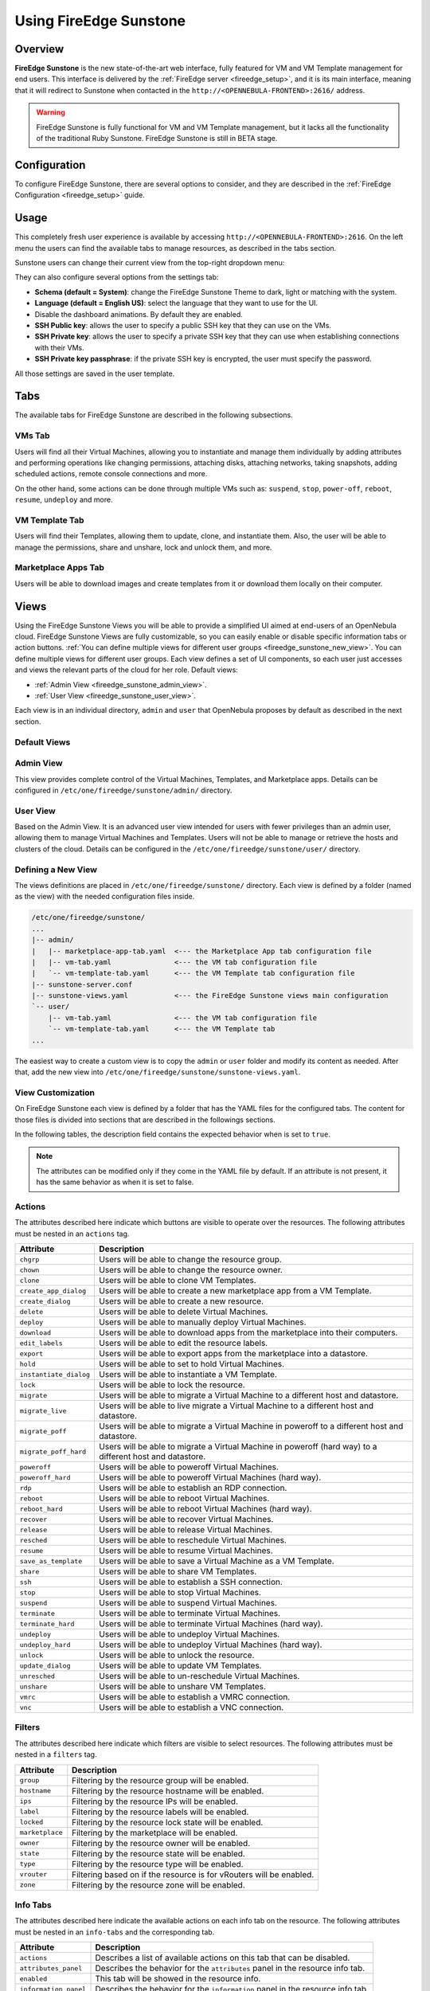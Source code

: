 .. _fireedge_sunstone:

================================================================================
Using FireEdge Sunstone
================================================================================

Overview
================================================================================

**FireEdge Sunstone** is the new state-of-the-art web interface, fully featured for VM and VM Template management for end users. This interface is delivered by the :ref:`FireEdge server <fireedge_setup>`, and it is its main interface, meaning that it will redirect to Sunstone when contacted in the ``http://<OPENNEBULA-FRONTEND>:2616/`` address.

.. warning:: FireEdge Sunstone is fully functional for VM and VM Template management, but it lacks all the functionality of the traditional Ruby Sunstone. FireEdge Sunstone is still in BETA stage.

Configuration
================================================================================

To configure FireEdge Sunstone, there are several options to consider, and they are described in the :ref:`FireEdge Configuration <fireedge_setup>` guide.

.. _fireedge_sunstone_usage:

Usage
================================================================================

This completely fresh user experience is available by accessing ``http://<OPENNEBULA-FRONTEND>:2616``. On the left menu the users can find the available tabs to manage resources, as described in the tabs section.

Sunstone users can change their current view from the top-right dropdown menu:

|fireedge_sunstone_change_view_dropdown|

They can also configure several options from the settings tab:

- **Schema (default = System)**: change the FireEdge Sunstone Theme to dark, light or matching with the system.
- **Language (default = English US)**: select the language that they want to use for the UI.
- Disable the dashboard animations. By default they are enabled.
- **SSH Public key**: allows the user to specify a public SSH key that they can use on the VMs.
- **SSH Private key**: allows the user to specify a private SSH key that they can use when establishing connections with their VMs.
- **SSH Private key passphrase**: if the private SSH key is encrypted, the user must specify the password.

All those settings are saved in the user template.

|fireedge_sunstone_settings|

.. _fireedge_sunstone_tabs:

Tabs
================================================================================

The available tabs for FireEdge Sunstone are described in the following subsections.

.. _fireedge_sunstone_vms_tab:

VMs Tab
--------------------------------------------------------------------------------

Users will find all their Virtual Machines, allowing you to instantiate and manage them individually by adding attributes and performing operations like changing permissions, attaching disks, attaching networks, taking snapshots, adding scheduled actions, remote console connections and more.

On the other hand, some actions can be done through multiple VMs such as: ``suspend``, ``stop``, ``power-off``, ``reboot``, ``resume``, ``undeploy`` and more.

|fireedge_sunstone_vms_tab|

.. _fireedge_sunstone_templates_tab:

VM Template Tab
--------------------------------------------------------------------------------

Users will find their Templates, allowing them to update, clone, and instantiate them. Also, the user will be able to manage the permissions, share and unshare, lock and unlock them, and more.

|fireedge_sunstone_templates_tab|

.. _fireedge_sunstone_marketplace_apps_tab:

Marketplace Apps Tab
--------------------------------------------------------------------------------

Users will be able to download images and create templates from it or download them locally on their computer.

|fireedge_sunstone_marketapps_tab|

.. _fireedge_sunstone_views:

Views
================================================================================

Using the FireEdge Sunstone Views you will be able to provide a simplified UI aimed at end-users of an OpenNebula cloud. FireEdge Sunstone Views are fully customizable, so you can easily enable or disable specific information tabs or action buttons. :ref:`You can define multiple views for different user groups <fireedge_sunstone_new_view>`. You can define multiple views for different user groups. Each view defines a set of UI components, so each user just accesses and views the relevant parts of the cloud for her role. Default views:

- :ref:`Admin View <fireedge_sunstone_admin_view>`.
- :ref:`User View <fireedge_sunstone_user_view>`.

Each view is in an individual directory, ``admin`` and ``user`` that OpenNebula proposes by default as described in the next section.

Default Views
--------------------------------------------------------------------------------

.. _fireedge_sunstone_admin_view:

Admin View
--------------------------------------------------------------------------------

This view provides complete control of the Virtual Machines, Templates, and Marketplace apps. Details can be configured in ``/etc/one/fireedge/sunstone/admin/`` directory.

|fireedge_sunstone_admin_view|

.. _fireedge_sunstone_user_view:

User View
--------------------------------------------------------------------------------

Based on the Admin View. It is an advanced user view intended for users with fewer privileges than an admin user, allowing them to manage Virtual Machines and Templates. Users will not be able to manage or retrieve the hosts and clusters of the cloud. Details can be configured in the ``/etc/one/fireedge/sunstone/user/`` directory.

|fireedge_sunstone_user_view|

.. _fireedge_sunstone_new_view:

Defining a New View
--------------------------------------------------------------------------------

The views definitions are placed in ``/etc/one/fireedge/sunstone/`` directory. Each view is defined by a folder (named as the view) with the needed configuration files inside.

.. code::

    /etc/one/fireedge/sunstone/
    ...
    |-- admin/
    |   |-- marketplace-app-tab.yaml  <--- the Marketplace App tab configuration file
    |   |-- vm-tab.yaml               <--- the VM tab configuration file
    |   `-- vm-template-tab.yaml      <--- the VM Template tab configuration file
    |-- sunstone-server.conf
    |-- sunstone-views.yaml           <--- the FireEdge Sunstone views main configuration
    `-- user/
        |-- vm-tab.yaml               <--- the VM tab configuration file
        `-- vm-template-tab.yaml      <--- the VM Template tab
    ...

The easiest way to create a custom view is to copy the ``admin`` or ``user`` folder and modify its content as needed. After that, add the new view into ``/etc/one/fireedge/sunstone/sunstone-views.yaml``.

.. _fireedge_sunstone_view_customization:

View Customization
--------------------------------------------------------------------------------

On FireEdge Sunstone each view is defined by a folder that has the YAML files for the configured tabs. The content for those files is divided into sections that are described in the followings sections.

In the following tables, the description field contains the expected behavior when is set to ``true``.

.. note:: The attributes can be modified only if they come in the YAML file by default. If an attribute is not present, it has the same behavior as when it is set to false.

.. _fireedge_sunstone_actions_customization:

Actions
--------------------------------------------------------------------------------

The attributes described here indicate which buttons are visible to operate over the resources. The following attributes must be nested in an ``actions`` tag.

+-------------------------+-----------------------------------------------------------------------------+
| Attribute               | Description                                                                 |
+=========================+=============================================================================+
| ``chgrp``               | Users will be able to change the resource group.                            |
+-------------------------+-----------------------------------------------------------------------------+
| ``chown``               | Users will be able to change the resource owner.                            |
+-------------------------+-----------------------------------------------------------------------------+
| ``clone``               | Users will be able to clone VM Templates.                                   |
+-------------------------+-----------------------------------------------------------------------------+
| ``create_app_dialog``   | Users will be able to create a new marketplace app from a VM Template.      |
+-------------------------+-----------------------------------------------------------------------------+
| ``create_dialog``       | Users will be able to create a new resource.                                |
+-------------------------+-----------------------------------------------------------------------------+
| ``delete``              | Users will be able to delete Virtual Machines.                              |
+-------------------------+-----------------------------------------------------------------------------+
| ``deploy``              | Users will be able to manually deploy Virtual Machines.                     |
+-------------------------+-----------------------------------------------------------------------------+
| ``download``            | Users will be able to download apps from the marketplace into their         |
|                         | computers.                                                                  |
+-------------------------+-----------------------------------------------------------------------------+
| ``edit_labels``         | Users will be able to edit the resource labels.                             |
+-------------------------+-----------------------------------------------------------------------------+
| ``export``              | Users will be able to export apps from the marketplace into a datastore.    |
+-------------------------+-----------------------------------------------------------------------------+
| ``hold``                | Users will be able to set to hold Virtual Machines.                         |
+-------------------------+-----------------------------------------------------------------------------+
| ``instantiate_dialog``  | Users will be able to instantiate a VM Template.                            |
+-------------------------+-----------------------------------------------------------------------------+
| ``lock``                | Users will be able to lock the resource.                                    |
+-------------------------+-----------------------------------------------------------------------------+
| ``migrate``             | Users will be able to migrate a Virtual Machine to a different host and     |
|                         | datastore.                                                                  |
+-------------------------+-----------------------------------------------------------------------------+
| ``migrate_live``        | Users will be able to live migrate a Virtual Machine to a different host    |
|                         | and datastore.                                                              |
+-------------------------+-----------------------------------------------------------------------------+
| ``migrate_poff``        | Users will be able to migrate a Virtual Machine in poweroff to a different  |
|                         | host and datastore.                                                         |
+-------------------------+-----------------------------------------------------------------------------+
| ``migrate_poff_hard``   | Users will be able to migrate a Virtual Machine in poweroff (hard way) to a |
|                         | different host and datastore.                                               |
+-------------------------+-----------------------------------------------------------------------------+
| ``poweroff``            | Users will be able to poweroff Virtual Machines.                            |
+-------------------------+-----------------------------------------------------------------------------+
| ``poweroff_hard``       | Users will be able to poweroff Virtual Machines (hard way).                 |
+-------------------------+-----------------------------------------------------------------------------+
| ``rdp``                 | Users will be able to establish an RDP connection.                          |
+-------------------------+-----------------------------------------------------------------------------+
| ``reboot``              | Users will be able to reboot Virtual Machines.                              |
+-------------------------+-----------------------------------------------------------------------------+
| ``reboot_hard``         | Users will be able to reboot Virtual Machines (hard way).                   |
+-------------------------+-----------------------------------------------------------------------------+
| ``recover``             | Users will be able to recover Virtual Machines.                             |
+-------------------------+-----------------------------------------------------------------------------+
| ``release``             | Users will be able to release Virtual Machines.                             |
+-------------------------+-----------------------------------------------------------------------------+
| ``resched``             | Users will be able to reschedule Virtual Machines.                          |
+-------------------------+-----------------------------------------------------------------------------+
| ``resume``              | Users will be able to resume Virtual Machines.                              |
+-------------------------+-----------------------------------------------------------------------------+
| ``save_as_template``    | Users will be able to save a Virtual Machine as a VM Template.              |
+-------------------------+-----------------------------------------------------------------------------+
| ``share``               | Users will be able to share VM Templates.                                   |
+-------------------------+-----------------------------------------------------------------------------+
| ``ssh``                 | Users will be able to establish a SSH connection.                           |
+-------------------------+-----------------------------------------------------------------------------+
| ``stop``                | Users will be able to stop Virtual Machines.                                |
+-------------------------+-----------------------------------------------------------------------------+
| ``suspend``             | Users will be able to suspend Virtual Machines.                             |
+-------------------------+-----------------------------------------------------------------------------+
| ``terminate``           | Users will be able to terminate Virtual Machines.                           |
+-------------------------+-----------------------------------------------------------------------------+
| ``terminate_hard``      | Users will be able to terminate Virtual Machines (hard way).                |
+-------------------------+-----------------------------------------------------------------------------+
| ``undeploy``            | Users will be able to undeploy Virtual Machines.                            |
+-------------------------+-----------------------------------------------------------------------------+
| ``undeploy_hard``       | Users will be able to undeploy Virtual Machines (hard way).                 |
+-------------------------+-----------------------------------------------------------------------------+
| ``unlock``              | Users will be able to unlock the resource.                                  |
+-------------------------+-----------------------------------------------------------------------------+
| ``update_dialog``       | Users will be able to update VM Templates.                                  |
+-------------------------+-----------------------------------------------------------------------------+
| ``unresched``           | Users will be able to un-reschedule Virtual Machines.                       |
+-------------------------+-----------------------------------------------------------------------------+
| ``unshare``             | Users will be able to unshare VM Templates.                                 |
+-------------------------+-----------------------------------------------------------------------------+
| ``vmrc``                | Users will be able to establish a VMRC connection.                          |
+-------------------------+-----------------------------------------------------------------------------+
| ``vnc``                 | Users will be able to establish a VNC connection.                           |
+-------------------------+-----------------------------------------------------------------------------+

.. _fireedge_sunstone_filters_customization:

Filters
--------------------------------------------------------------------------------

The attributes described here indicate which filters are visible to select resources. The following attributes must be nested in a ``filters`` tag.

+---------------------------+---------------------------------------------------------------------------+
| Attribute                 | Description                                                               |
+===========================+===========================================================================+
| ``group``                 | Filtering by the resource group will be enabled.                          |
+---------------------------+---------------------------------------------------------------------------+
| ``hostname``              | Filtering by the resource hostname will be enabled.                       |
+---------------------------+---------------------------------------------------------------------------+
| ``ips``                   | Filtering by the resource IPs will be enabled.                            |
+---------------------------+---------------------------------------------------------------------------+
| ``label``                 | Filtering by the resource labels will be enabled.                         |
+---------------------------+---------------------------------------------------------------------------+
| ``locked``                | Filtering by the resource lock state will be enabled.                     |
+---------------------------+---------------------------------------------------------------------------+
| ``marketplace``           | Filtering by the marketplace will be enabled.                             |
+---------------------------+---------------------------------------------------------------------------+
| ``owner``                 | Filtering by the resource owner will be enabled.                          |
+---------------------------+---------------------------------------------------------------------------+
| ``state``                 | Filtering by the resource state will be enabled.                          |
+---------------------------+---------------------------------------------------------------------------+
| ``type``                  | Filtering by the resource type will be enabled.                           |
+---------------------------+---------------------------------------------------------------------------+
| ``vrouter``               | Filtering based on if the resource is for vRouters will be enabled.       |
+---------------------------+---------------------------------------------------------------------------+
| ``zone``                  | Filtering by the resource zone will be enabled.                           |
+---------------------------+---------------------------------------------------------------------------+

.. _fireedge_sunstone_infotabs_customization:

Info Tabs
--------------------------------------------------------------------------------

The attributes described here indicate the available actions on each info tab on the resource. The following attributes must be nested in an ``info-tabs`` and the corresponding tab.

+--------------------------+-----------------------------------------------------------------------------+
| Attribute                | Description                                                                 |
+==========================+=============================================================================+
| ``actions``              | Describes a list of available actions on this tab that can be disabled.     |
+--------------------------+-----------------------------------------------------------------------------+
| ``attributes_panel``     | Describes the behavior for the ``attributes`` panel in the resource         |
|                          | info tab.                                                                   |
+--------------------------+-----------------------------------------------------------------------------+
| ``enabled``              | This tab will be showed in the resource info.                               |
+--------------------------+-----------------------------------------------------------------------------+
| ``information_panel``    | Describes the behavior for the ``information`` panel in the resource        |
|                          | info tab.                                                                   |
+--------------------------+-----------------------------------------------------------------------------+
| ``lxc_panel``            | Describes the behavior for the ``LXC`` panel in the resource info tab.      |
+--------------------------+-----------------------------------------------------------------------------+
| ``monitoring_panel``     | Describes the behavior for the ``monitoring`` panel in the resource         |
|                          | info tab.                                                                   |
+--------------------------+-----------------------------------------------------------------------------+
| ``ownership_panel``      | Describes the behavior for the ``ownership`` panel in the resource          |
|                          | info tab.                                                                   |
+--------------------------+-----------------------------------------------------------------------------+
| ``permissions_panel``    | Describes the behavior for the ``permissions`` panel in the resource        |
|                          | info tab.                                                                   |
+--------------------------+-----------------------------------------------------------------------------+
| ``vcenter_panel``        | Describes the behavior for the ``vCenter`` panel in the resource info tab.  |
+--------------------------+-----------------------------------------------------------------------------+

The available actions in the info tabs are described in the following table.

+--------------------------+-----------------------------------------------------------------------------+
| Action                   | Description                                                                 |
+==========================+=============================================================================+
| ``add``                  | Users will be able to add information to that panel.                        |
+--------------------------+-----------------------------------------------------------------------------+
| ``attach_disk``          | Users will be able to attach disks.                                         |
+--------------------------+-----------------------------------------------------------------------------+
| ``attach_nic``           | Users will be able to attach NICs.                                          |
+--------------------------+-----------------------------------------------------------------------------+
| ``attach_secgroup``      | Users will be able to attach security groups to NICs.                       |
+--------------------------+-----------------------------------------------------------------------------+
| ``charter_create``       | Users will be able to create charters.                                      |
+--------------------------+-----------------------------------------------------------------------------+
| ``chgrp``                | Users will be able to change the resource group.                            |
+--------------------------+-----------------------------------------------------------------------------+
| ``chmod``                | Users will be able to change the resource permissions.                      |
+--------------------------+-----------------------------------------------------------------------------+
| ``chown``                | Users will be able to change the resource owner.                            |
+--------------------------+-----------------------------------------------------------------------------+
| ``copy``                 | Users will be able to copy the information available in that panel.         |
+--------------------------+-----------------------------------------------------------------------------+
| ``delete``               | Users will be able to delete the information available in that panel.       |
+--------------------------+-----------------------------------------------------------------------------+
| ``detach_disk``          | Users will be able to detach disks.                                         |
+--------------------------+-----------------------------------------------------------------------------+
| ``detach_nic``           | Users will be able to detach NICs.                                          |
+--------------------------+-----------------------------------------------------------------------------+
| ``detach_secgroup``      | Users will be able to detach security groups to NICs.                       |
+--------------------------+-----------------------------------------------------------------------------+
| ``disk_saveas``          | Users will be able to save disks as an image.                               |
+--------------------------+-----------------------------------------------------------------------------+
| ``edit``                 | Users will be able to edit the information available in that panel.         |
+--------------------------+-----------------------------------------------------------------------------+
| ``rename``               | Users will be able to rename the resource.                                  |
+--------------------------+-----------------------------------------------------------------------------+
| ``resize_capacity``      | Users will be able to perform capacity resize.                              |
+--------------------------+-----------------------------------------------------------------------------+
| ``resize_disk``          | Users will be able to perform disk resize.                                  |
+--------------------------+-----------------------------------------------------------------------------+
| ``sched_action_create``  | Users will be able to create scheduled actions.                             |
+--------------------------+-----------------------------------------------------------------------------+
| ``sched_action_delete``  | Users will be able to delete scheduled actions.                             |
+--------------------------+-----------------------------------------------------------------------------+
| ``sched_action_update``  | Users will be able to update scheduled actions.                             |
+--------------------------+-----------------------------------------------------------------------------+
| ``snapshot_create``      | Users will be able to create snapshots.                                     |
+--------------------------+-----------------------------------------------------------------------------+
| ``snapshot_delete``      | Users will be able to delete snapshots.                                     |
+--------------------------+-----------------------------------------------------------------------------+
| ``snapshot_disk_create`` | Users will be able to create disk snapshots.                                |
+--------------------------+-----------------------------------------------------------------------------+
| ``snapshot_disk_delete`` | Users will be able to delete disk snapshots.                                |
+--------------------------+-----------------------------------------------------------------------------+
| ``snapshot_disk_rename`` | Users will be able to rename disk snapshots.                                |
+--------------------------+-----------------------------------------------------------------------------+
| ``snapshot_disk_revert`` | Users will be able to revert disk snapshots.                                |
+--------------------------+-----------------------------------------------------------------------------+
| ``snapshot_revert``      | Users will be able to revert snapshots.                                     |
+--------------------------+-----------------------------------------------------------------------------+

.. _fireedge_sunstone_dialogs_customization:

Dialogs
--------------------------------------------------------------------------------

The attributes described here indicate the available actions on each dialog on the resource.

+--------------------------+-----------------------------------------------------------------------------+
| Attribute                | Description                                                                 |
+==========================+=============================================================================+
| ``booting``              | Booting section will be displayed.                                          |
+--------------------------+-----------------------------------------------------------------------------+
| ``capacity``             | Capacity section will be displayed.                                         |
+--------------------------+-----------------------------------------------------------------------------+
| ``context``              | Context section will be displayed.                                          |
+--------------------------+-----------------------------------------------------------------------------+
| ``information``          | Information section will be displayed.                                      |
+--------------------------+-----------------------------------------------------------------------------+
| ``input_output``         | Input/Output section will be displayed.                                     |
+--------------------------+-----------------------------------------------------------------------------+
| ``network``              | Network section will be displayed.                                          |
+--------------------------+-----------------------------------------------------------------------------+
| ``numa``                 | Numa section will be displayed.                                             |
+--------------------------+-----------------------------------------------------------------------------+
| ``ownership``            | Ownership section will be displayed.                                        |
+--------------------------+-----------------------------------------------------------------------------+
| ``placement``            | Placement section will be displayed.                                        |
+--------------------------+-----------------------------------------------------------------------------+
| ``sched_action``         | Scheduled Actions section will be displayed.                                |
+--------------------------+-----------------------------------------------------------------------------+
| ``showback``             | Showback section will be displayed.                                         |
+--------------------------+-----------------------------------------------------------------------------+
| ``storage``              | Storage section will be displayed.                                          |
+--------------------------+-----------------------------------------------------------------------------+
| ``vcenter``              | vCenter section will be displayed.                                          |
+--------------------------+-----------------------------------------------------------------------------+
| ``vm_group``             | VM groups section will be displayed.                                        |
+--------------------------+-----------------------------------------------------------------------------+

.. _fireedge_sunstone_remote_connections:

Remote connections
================================================================================

.. _fireedge_sunstone_vnc:

OpenNebula VNC remote connection.
--------------------------------------------------------------------------------

Sunstone allows direct connections to VMs using VNC. It admits parameters such as configuring the host and port for remote connections, configuring the keyboard layout (needed for qemu KVM hosts), and setting a connection password.

To set these VNC connection configurations, we must go to the VM template configuration and click on create or update an existing one.

|fireedge_sunstone_templates_tab|

After clicking on update, go to the "Advanced options" step and click on Input/Output.

Here you have to select under the "Graphics" section VNC the ``KEYMAP`` to the current layout you are using.

|fireedge_sunstone_io|

Now save the changes, instantiate the VM, connect through VNC and configure the keyboard layout. In this case, we will use the localectl command to perform this change:

.. code-block:: bash

    $localectl set-keymap es


Now it is all set! We can start using our VNC remote connection with our keyboard.

.. note::

    To have the correct layout on your Virtual Machine, you must set the same keymap inside the Virtual Machine as the ``KEYMAP`` attribute configured in the OpenNebula VM graphics section, and it must be the same as your keyboard layout.

.. _fireedge_sunstone_rdp:

OpenNebula RDP remote connection.
--------------------------------------------------------------------------------

Sunstone also admits direct connections using RDP. To set specific RDP connection configurations, we must go to the VM template tab and click on create or update an existing one.

|fireedge_sunstone_templates_tab|

After clicking on update, go to the "Advanced options" step and click on Network.

|fireedge_sunstone_network|

Now click on attach nic or update an existing one, go to the "Advanced options" step, and enable the RDP connection.

|fireedge_sunstone_rdp|

Here you will see all the available configurations for RDP mentioned above. Select the ones that apply and then click on the "Finish" button.

Now, save the changes, instantiate the VM template and connect through RDP.

.. _fireedge_sunstone_ssh:

OpenNebula SSH remote connection.
--------------------------------------------------------------------------------

Sunstone also allows direct connections using SSH. To enable these connections, you must follow the following steps:

Go to the VM template tab and click on create or update an existing one.

|fireedge_sunstone_templates_tab|

After clicking on update, go to the "Advanced options" step and click on Network.

|fireedge_sunstone_network|

Now click on attach nic or update an existing one, go to the "Advanced options" step, and enable the SSH connection.

|fireedge_sunstone_ssh|

Click on the "Finish" button, save the changes, instantiate the VM template and connect through SSH.

.. |fireedge_sunstone_admin_view| image:: /images/fireedge_sunstone_admin_view.png
.. |fireedge_sunstone_change_view_dropdown| image:: /images/fireedge_sunstone_change_view_dropdown.png
.. |fireedge_sunstone_settings| image:: /images/fireedge_sunstone_settings.png
.. |fireedge_sunstone_user_view| image:: /images/fireedge_sunstone_user_view.png
.. |fireedge_sunstone_vms_tab| image:: /images/fireedge_sunstone_vms_tab.png
.. |fireedge_sunstone_templates_tab| image:: /images/fireedge_sunstone_templates_tab.png
.. |fireedge_sunstone_marketapps_tab| image:: /images/fireedge_sunstone_marketapps_tab.png
.. |fireedge_sunstone_template| image:: /images/fireedge_sunstone_templates.png
.. |fireedge_sunstone_io| image:: /images/fireedge_sunstone_io.png
.. |fireedge_sunstone_network| image:: /images/fireedge_sunstone_network.png
.. |fireedge_sunstone_rdp| image:: /images/fireedge_sunstone_rdp.png
.. |fireedge_sunstone_ssh| image:: /images/fireedge_sunstone_ssh.png